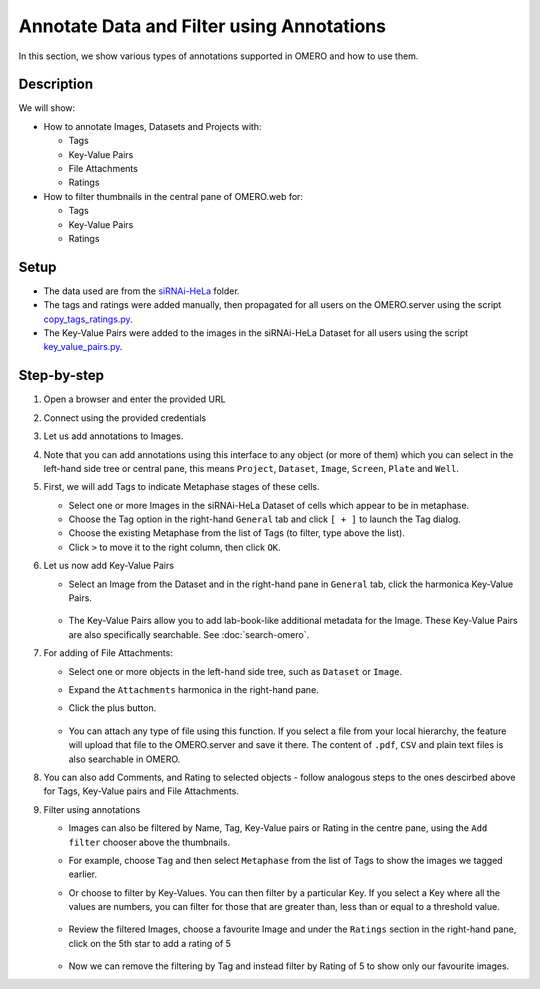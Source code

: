 Annotate Data and Filter using Annotations
==========================================

In this section, we show various types of annotations supported in
OMERO and how to use them.

Description
-----------

We will show:

-  How to annotate Images, Datasets and Projects with:

   -  Tags

   -  Key-Value Pairs

   -  File Attachments

   -  Ratings

-  How to filter thumbnails in the central pane of OMERO.web for:

   -  Tags

   -  Key-Value Pairs

   -  Ratings

Setup
-----

-  The data used are from the `siRNAi-HeLa <https://downloads.openmicroscopy.org/images/DV/siRNAi-HeLa>`_ folder.

-  The tags and ratings were added manually, then propagated for all users on the OMERO.server using the script `copy_tags_ratings.py <https://github.com/ome/training-scripts/blob/master/maintenance/scripts/copy_tags_ratings.py>`_.

-  The Key-Value Pairs were added to the images in the siRNAi-HeLa Dataset for all users using the script `key_value_pairs.py <https://github.com/ome/training-scripts/blob/master/maintenance/scripts/key_value_pairs.py>`_.

Step-by-step
------------

#. Open a browser and enter the provided URL

#. Connect using the provided credentials

#. Let us add annotations to Images.

#. Note that you can add annotations using this interface to any object (or more of them) which you can select in the left-hand side tree or central pane, this means ``Project``, ``Dataset``, ``Image``, ``Screen``, ``Plate`` and ``Well``.

#. First, we will add Tags to indicate Metaphase stages of these cells.

   - Select one or more Images in the siRNAi-HeLa Dataset of cells which appear to be in metaphase.

   - Choose the Tag option in the right-hand ``General`` tab and click ``[ + ]`` to launch the Tag dialog.

   - Choose the existing Metaphase from the list of Tags (to filter, type above the list).

   - Click ``>`` to move it to the right column, then click ``OK``.

#. Let us now add Key-Value Pairs

   - Select an Image from the Dataset and in the right-hand pane in ``General`` tab, click the harmonica Key-Value Pairs.
   
      |image0|

      |image1|

   - The Key-Value Pairs allow you to add lab-book-like additional metadata for the Image. These Key-Value Pairs are also specifically searchable. See :doc:`search-omero`.

#. For adding of File Attachments:

   - Select one or more objects in the left-hand side tree, such as ``Dataset`` or ``Image``.
   - Expand the ``Attachments`` harmonica in the right-hand pane. 
   - Click the plus button.

      |image1b|

   - You can attach any type of file using this function. If you select a file from your local hierarchy, the feature will upload that file to the OMERO.server and save it there. The content of ``.pdf``, ``CSV`` and plain text files is also searchable in OMERO.

#. You can also add Comments, and Rating to selected objects - follow analogous steps to the ones descirbed above for Tags, Key-Value pairs and File Attachments.

#. Filter using annotations

   - Images can also be filtered by Name, Tag, Key-Value pairs or Rating in the centre pane, using the ``Add filter`` chooser above the thumbnails.

   - For example, choose ``Tag`` and then select ``Metaphase`` from the list of Tags to show the images we tagged earlier.

   - Or choose to filter by Key-Values. You can then filter by a particular Key. If you select a Key where all the
     values are numbers, you can filter for those that are greater than, less than or equal to a threshold value.

      |image3|

   - Review the filtered Images, choose a favourite Image and under the ``Ratings`` section in the right-hand pane, click on the 5th star to add a rating of 5
   
      |image2|

   - Now we can remove the filtering by Tag and instead filter by Rating of 5 to show only our favourite images.

.. |image0| image:: images/annotate1.png
   :width: 3.59375in
   :height: 0.36458in
.. |image1| image:: images/annotate2.png
   :width: 3.54167in
   :height: 1.91667in
.. |image1b| image:: images/annotate1b.png
   :width: 3.54167in
.. |image2| image:: images/annotate3.png
   :width: 2.93977in
   :height: 0.91146in
.. |image3| image:: images/annotate4.png
